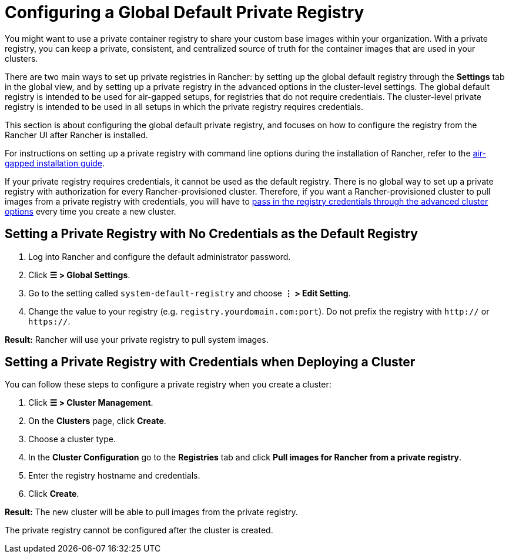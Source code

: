 = Configuring a Global Default Private Registry

You might want to use a private container registry to share your custom base images within your organization. With a private registry, you can keep a private, consistent, and centralized source of truth for the container images that are used in your clusters.

There are two main ways to set up private registries in Rancher: by setting up the global default registry through the *Settings* tab in the global view, and by setting up a private registry in the advanced options in the cluster-level settings. The global default registry is intended to be used for air-gapped setups, for registries that do not require credentials. The cluster-level private registry is intended to be used in all setups in which the private registry requires credentials.

This section is about configuring the global default private registry, and focuses on how to configure the registry from the Rancher UI after Rancher is installed.

For instructions on setting up a private registry with command line options during the installation of Rancher, refer to the xref:../../../getting-started/installation-and-upgrade/other-installation-methods/air-gapped-helm-cli-install/air-gapped-helm-cli-install.adoc[air-gapped installation guide].

If your private registry requires credentials, it cannot be used as the default registry. There is no global way to set up a private registry with authorization for every Rancher-provisioned cluster. Therefore, if you want a Rancher-provisioned cluster to pull images from a private registry with credentials, you will have to <<setting-a-private-registry-with-credentials-when-deploying-a-cluster,pass in the registry credentials through the advanced cluster options>> every time you create a new cluster.

== Setting a Private Registry with No Credentials as the Default Registry

. Log into Rancher and configure the default administrator password.
. Click *☰ > Global Settings*.
. Go to the setting called `system-default-registry` and choose *⋮ > Edit Setting*.
. Change the value to your registry (e.g. `registry.yourdomain.com:port`). Do not prefix the registry with `http://` or `https://`.

*Result:* Rancher will use your private registry to pull system images.

== Setting a Private Registry with Credentials when Deploying a Cluster

You can follow these steps to configure a private registry when you create a cluster:

. Click *☰ > Cluster Management*.
. On the *Clusters* page, click *Create*.
. Choose a cluster type.
. In the *Cluster Configuration* go to the *Registries* tab and click *Pull images for Rancher from a private registry*.
. Enter the registry hostname and credentials.
. Click *Create*.

*Result:* The new cluster will be able to pull images from the private registry.

The private registry cannot be configured after the cluster is created.
